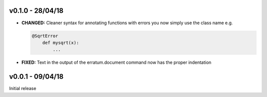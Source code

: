 v0.1.0 - 28/04/18
-----------------

- **CHANGED:** Cleaner syntax for annotating functions with errors you now
  simply use the class name e.g.

  .. code-block:: python

      @SqrtError
	  def mysqrt(x):
	      ...

- **FIXED:** Text in the output of the erratum.document command now has the
  proper indentation


v0.0.1 - 09/04/18
-----------------

Initial release
